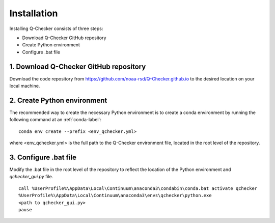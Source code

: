 Installation
============

Installing Q-Checker consists of three steps:

- Download Q-Checker GitHub repository 
- Create Python environment
- Configure .bat file
   
1.  Download Q-Checker GitHub repository
----------------------------------------

Download the code repository from https://github.com/noaa-rsd/Q-Checker.github.io to the desired location on your local machine.  


2.  Create Python environment
---------------------------------------

The recommended way to create the necessary Python environment is to create a conda environment by running the following command at an :ref:`conda-label`:

::

    conda env create --prefix <env_qchecker.yml>

where <env_qchecker.yml> is the full path to the Q-Checker environment file, located in the root level of the repository.

3.  Configure .bat file
-----------------------    

Modify the .bat file in the root level of the repository to reflect the location of the Python environment and *qchecker_gui.py* file.

::

    call %UserProfile%\AppData\Local\Continuum\anaconda3\condabin\conda.bat activate qchecker
    %UserProfile%\AppData\Local\Continuum\anaconda3\envs\qchecker\python.exe 
    <path to qchecker_gui.py>
    pause
